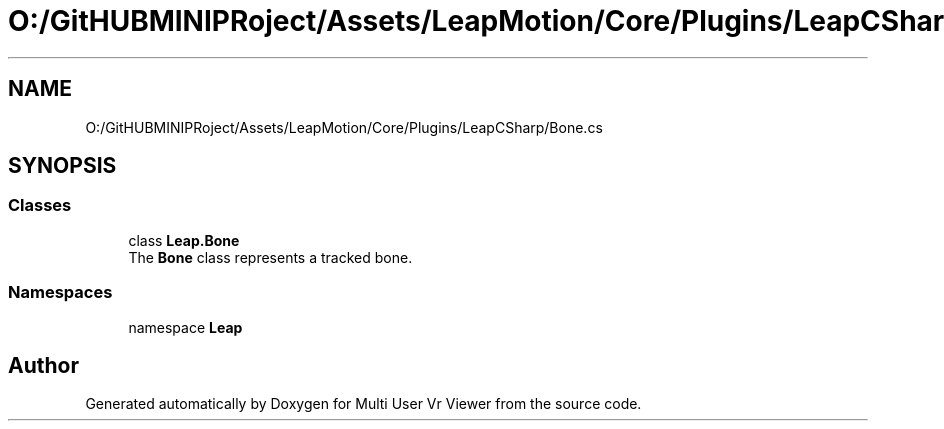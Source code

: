 .TH "O:/GitHUBMINIPRoject/Assets/LeapMotion/Core/Plugins/LeapCSharp/Bone.cs" 3 "Sat Jul 20 2019" "Version https://github.com/Saurabhbagh/Multi-User-VR-Viewer--10th-July/" "Multi User Vr Viewer" \" -*- nroff -*-
.ad l
.nh
.SH NAME
O:/GitHUBMINIPRoject/Assets/LeapMotion/Core/Plugins/LeapCSharp/Bone.cs
.SH SYNOPSIS
.br
.PP
.SS "Classes"

.in +1c
.ti -1c
.RI "class \fBLeap\&.Bone\fP"
.br
.RI "The \fBBone\fP class represents a tracked bone\&. "
.in -1c
.SS "Namespaces"

.in +1c
.ti -1c
.RI "namespace \fBLeap\fP"
.br
.in -1c
.SH "Author"
.PP 
Generated automatically by Doxygen for Multi User Vr Viewer from the source code\&.
